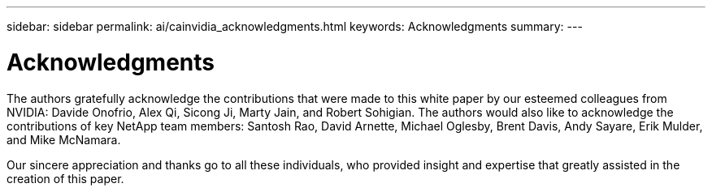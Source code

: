 ---
sidebar: sidebar
permalink: ai/cainvidia_acknowledgments.html
keywords: Acknowledgments
summary:
---

= Acknowledgments
:hardbreaks:
:nofooter:
:icons: font
:linkattrs:
:imagesdir: ../media/

//
// This file was created with NDAC Version 2.0 (August 17, 2020)
//
// 2020-08-21 13:44:47.575962
//

[.lead]
The authors gratefully acknowledge the contributions that were made to this white paper by our esteemed colleagues from NVIDIA: Davide Onofrio, Alex Qi, Sicong Ji, Marty Jain, and Robert Sohigian. The authors would also like to acknowledge the contributions of key NetApp team members: Santosh Rao, David Arnette, Michael Oglesby, Brent Davis, Andy Sayare, Erik Mulder, and Mike McNamara.

Our sincere appreciation and thanks go to all these individuals, who provided insight and expertise that greatly assisted in the creation of this paper.
